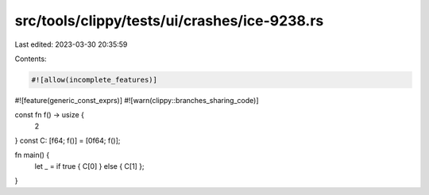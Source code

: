 src/tools/clippy/tests/ui/crashes/ice-9238.rs
=============================================

Last edited: 2023-03-30 20:35:59

Contents:

.. code-block:: rs

    #![allow(incomplete_features)]
#![feature(generic_const_exprs)]
#![warn(clippy::branches_sharing_code)]

const fn f() -> usize {
    2
}
const C: [f64; f()] = [0f64; f()];

fn main() {
    let _ = if true { C[0] } else { C[1] };
}


